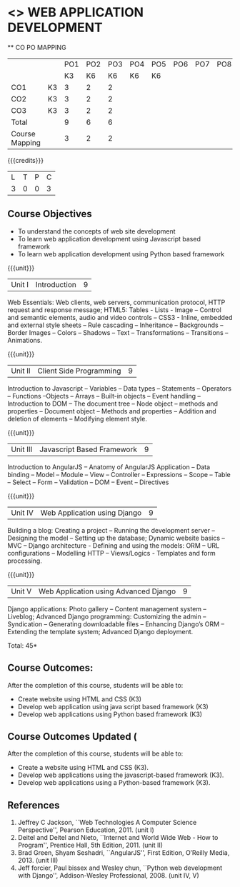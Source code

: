 * <<<CP1203>>> WEB APPLICATION DEVELOPMENT
:properties:
:author: B Prabavathy, V S Felix Enigo
:date: 29 June 2018										
:end:

#+startup: showall

   ** CO PO MAPPING 
#+NAME: co-po-mapping
|                |    |PO1 | PO2 | PO3 | PO4 | PO5 | PO6 | PO7 | PO8 | PO9 | PO10 | PO11 | 
|                |    | K3 | K6  |  K6 |  K6 | K6  |     |     |     |     |      |      |     
| CO1            | K3 |  3 |  2  |  2  |     |     |     |     |     |     |      |      |    
| CO2            | K3 |  3 |  2  |  2  |     |     |     |     |     |     |      |      |  
| CO3            | K3 |  3 |  2  |  2  |     |     |     |     |     |     |      |      |    
| Total          |    |  9 |  6  |  6  |     |     |     |     |     |     |      |      |   
| Course Mapping |    |  3 |  2  |  2  |     |     |     |     |     |     |      |      |  

{{{credits}}}
| L | T | P | C |
| 3 | 0 | 0 | 3 |

** Course Objectives
- To understand the concepts of web site development
- To learn web application development using Javascript based framework
- To learn web application development using Python based framework
\begin{comment}
- To understand the concepts of web site development
- To learn the basics of python
- To learn web application development using Python based framework
\end{comment}
{{{unit}}}
|Unit I| Introduction |9|
Web Essentials: Web clients, web servers, communication protocol, HTTP
request and response message; HTML5: Tables - Lists - Image -- Control
and semantic elements, audio and video controls -- CSS3 - Inline,
embedded and external style sheets -- Rule cascading -- Inheritance --
Backgrounds -- Border Images -- Colors -- Shadows -- Text --
Transformations -- Transitions -- Animations.

{{{unit}}}
|Unit II| Client Side Programming |9|
Introduction to Javascript -- Variables -- Data types -- Statements --
Operators -- Functions --Objects -- Arrays -- Built-in objects --
Event handling -- Introduction to DOM -- The document tree -- Node
object -- methods and properties -- Document object -- Methods and
properties -- Addition and deletion of elements -- Modifying element
style.

# Why study two server-side frameworks, NodeJS and Django? One will do.
\begin{comment}
Sir, Rationale behind the syllabus is as follows:
First 2 units will cover an introduction to web application development followed by the concepts of client side scripting 
Since the students have to study python framework in units 4  and 5, we thought it would be better to refresh python in 3rd unit as he might have done that course only during his 1st sem in UG curriculum
\end{comment}

\begin{comment}
{{{unit}}}
|Unit III| Introduction to Python |9|
Python interpreter and interactive mode -- Data types -- Expressions
-- Statements -- Control flow -- Functions -- Strings -- Arrays --
Lists -- Tuples -- Sets -- Dictionaries -- Files -- Modules --
Packages -- Exception handling -- Classes and objects
\end{comment}
{{{unit}}}
|Unit III| Javascript Based Framework |9|
Introduction to AngularJS -- Anatomy of AngularJS Application -- Data
binding -- Model -- Module -- View -- Controller -- Expressions --
Scope -- Table -- Select -- Form -- Validation -- DOM -- Event --
Directives


{{{unit}}}
|Unit IV|Web Application using Django |9|
Building a blog: Creating a project -- Running the
development server -- Designing the model -- Setting up the database;
Dynamic website basics -- MVC -- Django architecture - Defining and
using the models: ORM -- URL configurations -- Modelling HTTP --
Views/Logics - Templates and form processing.

{{{unit}}}
|Unit V|Web Application using Advanced Django |9|
Django applications: Photo gallery -- Content management system --
Liveblog; Advanced Django programming: Customizing the admin --
Syndication -- Generating downloadable files -- Enhancing Django’s ORM
-- Extending the template system; Advanced Django deployment.

\hfill *Total: 45*

\begin{comment}
** Suggested Mini-projects
1. Create a college website using HTML5 and CSS3
2. Develop a MVC based web application for a Super Market Billing
   System. Use cookies as part of the web application
3. Develop online exam web application using AngularJS
4. Develop Library Management System using MVC Django Architecture
5. Develop Inventory Management System using Django Framework
\end{comment}

** Course Outcomes:
After the completion of this course, students will be able to:
- Create website using HTML and CSS (K3)
- Develop web application using java script based framework (K3)
- Develop web applications using Python based framework (K3)

** Course Outcomes Updated (
After the completion of this course, students will be able to:
- Create a website using HTML and CSS (K3). 
- Develop web applications using the javascript-based framework (K3).
- Develop web applications using a Python-based framework (K3).

\begin{comment}
- Create website using HTML and CSS (K3)
- Write programs using python (K3)
- Develop web applications using Python based framework (K3)
\end{comment}

** References
1. Jeffrey C Jackson, ``Web Technologies A Computer Science
   Perspective'', Pearson Education, 2011. (unit I)
2. Deitel and Deitel and Nieto, ``Internet and World Wide Web - How to
   Program'', Prentice Hall, 5th Edition, 2011. (unit II)
3. Brad Green, Shyam Seshadri, ``AngularJS'', First Edition, O’Reilly
   Media, 2013. (unit III)
4. Jeff forcier, Paul bissex and Wesley chun, ``Python web development
   with Django'', Addison-Wesley Professional, 2008. (unit IV, V)
